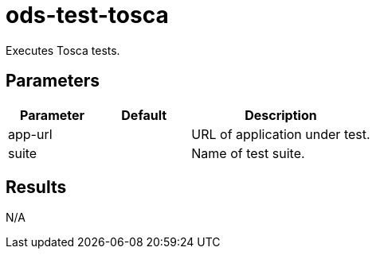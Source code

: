 // Document generated by internal/documentation/tasks.go from template.adoc.tmpl; DO NOT EDIT.

= ods-test-tosca

Executes Tosca tests.


== Parameters

[cols="1,1,2"]
|===
| Parameter | Default | Description

| app-url
| 
| URL of application under test.


| suite
| 
| Name of test suite.

|===

== Results

N/A
